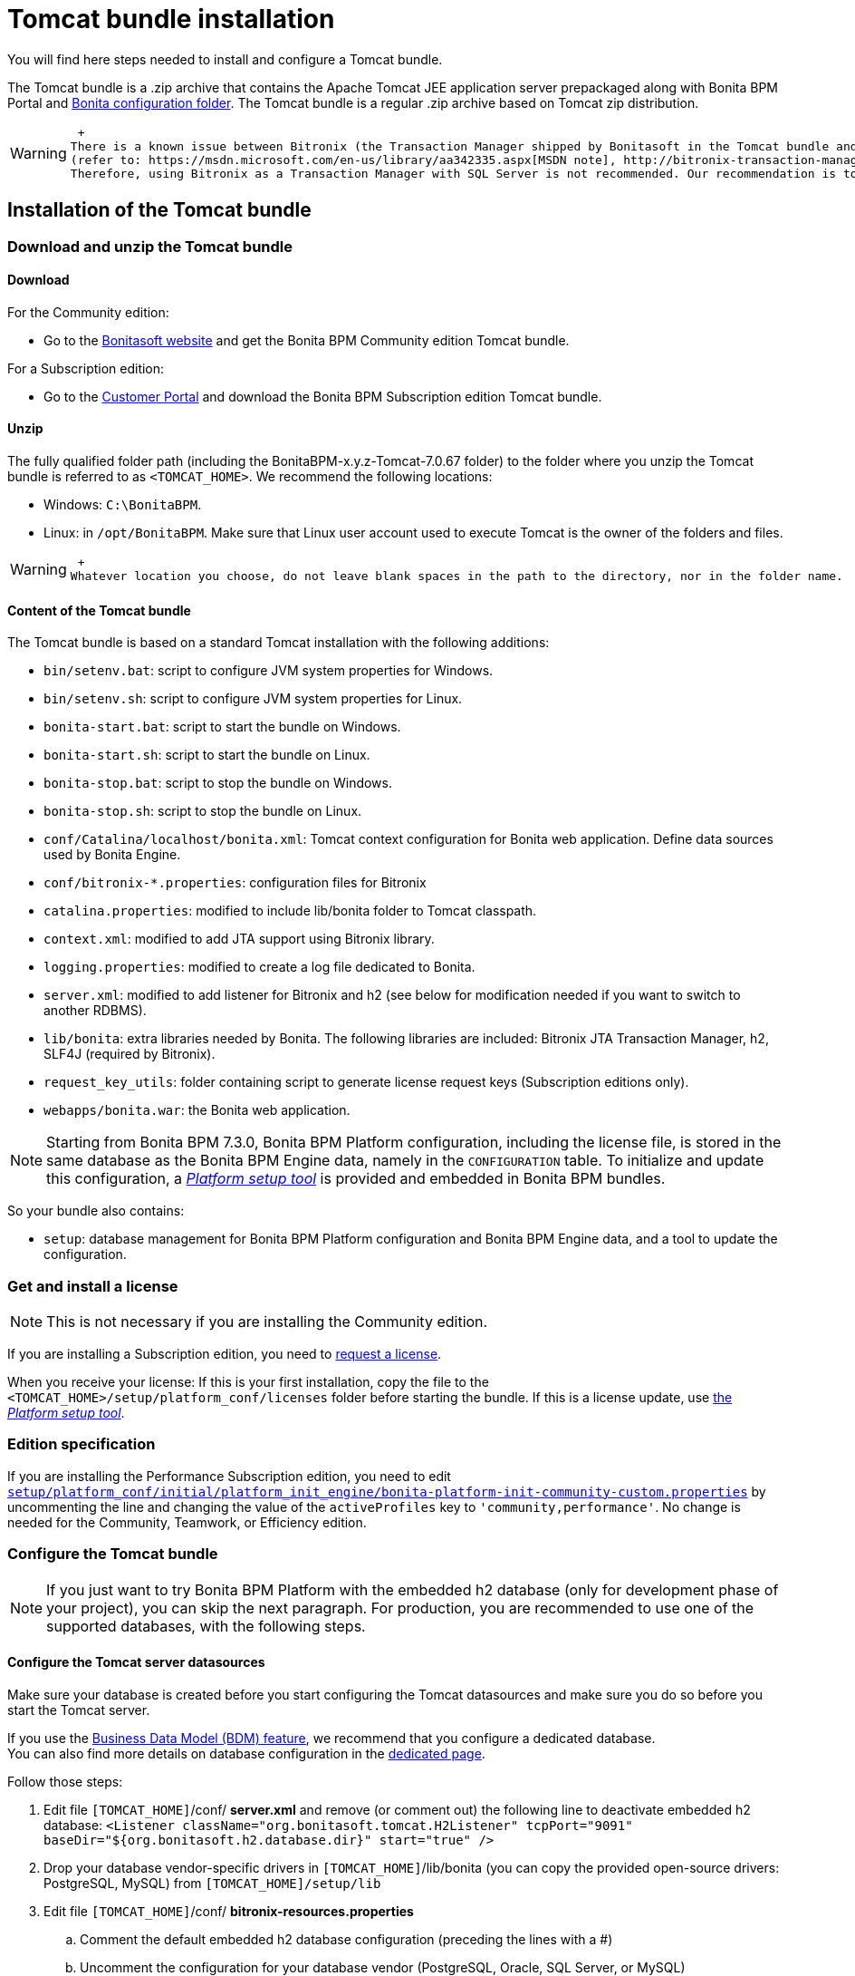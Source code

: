 = Tomcat bundle installation
:description: You will find here steps needed to install and configure a Tomcat bundle.

You will find here steps needed to install and configure a Tomcat bundle.

The Tomcat bundle is a .zip archive that contains the Apache Tomcat JEE application server prepackaged along with Bonita BPM Portal and xref:BonitaBPM_platform_setup.adoc]#platform_setup_tool[Bonita configuration folder].
The Tomcat bundle is a regular .zip archive based on Tomcat zip distribution.

[WARNING]
====
 +
There is a known issue between Bitronix (the Transaction Manager shipped by Bonitasoft in the Tomcat bundle and in the Tomcat directories of the Deploy bundle) and the Microsoft SQL Server driver
(refer to: https://msdn.microsoft.com/en-us/library/aa342335.aspx[MSDN note], http://bitronix-transaction-manager.10986.n7.nabble.com/Failed-to-recover-SQL-Server-Restart-td148.html[Bitronix note]).
Therefore, using Bitronix as a Transaction Manager with SQL Server is not recommended. Our recommendation is to use the JBoss bundle provided by Bonitasoft.
====

== Installation of the Tomcat bundle

=== Download and unzip the Tomcat bundle

[#download]

==== Download

For the Community edition:

* Go to the http://www.bonitasoft.com/downloads-v2[Bonitasoft website] and get the Bonita BPM Community edition Tomcat bundle.

For a Subscription edition:

* Go to the https://customer.bonitasoft.com/download/request[Customer Portal] and download the Bonita BPM Subscription edition Tomcat bundle.

==== Unzip

The fully qualified folder path (including the BonitaBPM-x.y.z-Tomcat-7.0.67 folder) to the folder where you unzip the Tomcat bundle is referred to as `<TOMCAT_HOME>`. We recommend the following locations:

* Windows: `C:\BonitaBPM`.
* Linux: in `/opt/BonitaBPM`. Make sure that Linux user account used to execute Tomcat is the owner of the folders and files.

[WARNING]
====
 +
Whatever location you choose, do not leave blank spaces in the path to the directory, nor in the folder name.
====

==== Content of the Tomcat bundle

The Tomcat bundle is based on a standard Tomcat installation with the following additions:

* `bin/setenv.bat`: script to configure JVM system properties for Windows.
* `bin/setenv.sh`: script to configure JVM system properties for Linux.
* `bonita-start.bat`: script to start the bundle on Windows.
* `bonita-start.sh`: script to start the bundle on Linux.
* `bonita-stop.bat`: script to stop the bundle on Windows.
* `bonita-stop.sh`: script to stop the bundle on Linux.
* `conf/Catalina/localhost/bonita.xml`: Tomcat context configuration for Bonita web application. Define data sources used by Bonita Engine.
* `conf/bitronix-*.properties`: configuration files for Bitronix
* `catalina.properties`: modified to include lib/bonita folder to Tomcat classpath.
* `context.xml`: modified to add JTA support using Bitronix library.
* `logging.properties`: modified to create a log file dedicated to Bonita.
* `server.xml`: modified to add listener for Bitronix and h2 (see below for modification needed if you want to switch to another RDBMS).
* `lib/bonita`: extra libraries needed by Bonita. The following libraries are included: Bitronix JTA Transaction Manager, h2, SLF4J (required by Bitronix).
* `request_key_utils`: folder containing script to generate license request keys (Subscription editions only).
* `webapps/bonita.war`: the Bonita web application.

[NOTE]
====

Starting from Bonita BPM 7.3.0, Bonita BPM Platform configuration, including the license file, is stored in the same database as the Bonita BPM Engine data, namely in the `CONFIGURATION` table.
To initialize and update this configuration, a xref:BonitaBPM_platform_setup.adoc[_Platform setup tool_] is provided and embedded in Bonita BPM bundles.
====

So your bundle also contains:

* `setup`: database management for Bonita BPM Platform configuration and Bonita BPM Engine data, and a tool to update the configuration.

=== Get and install a license

[NOTE]
====

This is not necessary if you are installing the Community edition.
====

If you are installing a Subscription edition, you need to xref:licenses.adoc[request a license].

[#license]

When you receive your license:
If this is your first installation, copy the file to the `<TOMCAT_HOME>/setup/platform_conf/licenses` folder before starting the bundle.
If this is a license update, use xref:BonitaBPM_platform_setup.adoc]#update_platform_conf[the _Platform setup tool_].

[#edition_specification]

=== Edition specification

If you are installing the Performance Subscription edition, you need to edit xref:BonitaBPM_platform_setup.adoc[`setup/platform_conf/initial/platform_init_engine/bonita-platform-init-community-custom.properties`] by uncommenting the line and changing the value of the `activeProfiles` key to `'community,performance'`. No change is needed for the Community, Teamwork, or Efficiency edition.

[#configuration]

=== Configure the Tomcat bundle

[NOTE]
====

If you just want to try Bonita BPM Platform with the embedded h2 database (only for development phase of your project), you can skip the next paragraph.
For production, you are recommended to use one of the supported databases, with the following steps.
====

[#datasources_configuration]

==== Configure the Tomcat server datasources

Make sure your database is created before you start configuring the Tomcat datasources and make sure you do so before you start the Tomcat server.

If you use the xref:define-and-deploy-the-bdm.adoc[Business Data Model (BDM) feature], we recommend that you configure a dedicated database. +
You can also find more details on database configuration in the xref:database-configuration.adoc[dedicated page].

Follow those steps:

. Edit file `[TOMCAT_HOME]`/conf/ *server.xml* and remove (or comment out) the following line to deactivate embedded h2 database:
  `<Listener className="org.bonitasoft.tomcat.H2Listener" tcpPort="9091" baseDir="${org.bonitasoft.h2.database.dir}" start="true" />`
. Drop your database vendor-specific drivers in `[TOMCAT_HOME]`/lib/bonita (you can copy the provided open-source drivers: PostgreSQL, MySQL) from `[TOMCAT_HOME]/setup/lib`
. Edit file `[TOMCAT_HOME]`/conf/ *bitronix-resources.properties*
 .. Comment the default embedded h2 database configuration (preceding the lines with a #)
 .. Uncomment the configuration for your database vendor (PostgreSQL, Oracle, SQL Server, or MySQL)
 .. Change the default values for your database configuration to point to an existing database instance and valid credentials
  Warning: this must be done for 2 different datasources in the file: *resource.ds1.* (for engine and configuration data) and *resource.ds2.* (for BDM data, optional but handy to configure in case some day you need to use it)
. Edit file `[TOMCAT_HOME]`/conf/Catalina/localhost/ *bonita.xml*
 .. Comment the default embedded H2 database configuration (with `<!--` and `+-->+` around the lines to comment)
 .. Uncomment the configuration for your database vendor (PostgreSQL, Oracle, SQL Server, or MySQL)
 .. Change the default values for your database configuration to point to an existing database instance and valid credentials
  Warning: this must be done for 2 different datasources in the file: *bonitaSequenceManagerDS* (for engine and configuration data, same base as *resource.ds1.*) and *NotManagedBizDataDS* (for BDM data, same base as *resource.ds2.*)
. Edit file sentenv.sh (Unix system) or setenv.bat (Windows system)
 .. For engine and configuration data, change the *DB_OPTS* property and change the default *h2* value for the one corresponding to your database vendor
 .. For BDM data, change the *BDM_DB_OPTS* property and change the default *h2* value for the one corresponding to your database vendor

[#start]

=== Start and shut down Tomcat

==== Tomcat start script

Tomcat can be started by executing the following commands:

* Windows: `<TOMCAT_HOME>\bonita-start.bat`
* Linux: `<TOMCAT_HOME>/bonita-start.sh`

==== Shut down Tomcat

Tomcat can be shut down by executing the following command:

* Windows: `<TOMCAT_HOME>\bonita-stop.bat`
* Linux: `<TOMCAT_HOME>/bonita-stop.sh`

If you see `checkThreadLocalMapForLeaks` errors, the probably indicates that Tomcat is shutting down before all work threads are completed.
You can xref:performance-tuning.adoc[increase the work service termination timeout] to ensure that work is complete before shutdown.

[#post-install]

== After installation

=== First steps after installation

Once you have got your Tomcat bundle up and running a xref:first-steps-after-setup.adoc[few extra steps] are required in order to get a fully operational Bonita BPM platform.

=== How to update the configuration

To update the configuration after the first run please take a look at the xref:BonitaBPM_platform_setup.adoc]#update_platform_conf[platform setup tool]

[NOTE]
====

*Keep in mind* that xref:BonitaBPM_platform_setup.adoc]#configure_tool[platform setup tool] is independent from Tomcat Bundle and thus needs to be configured by itself to point to the right database.
This is done by editing file `database.properties`
====
